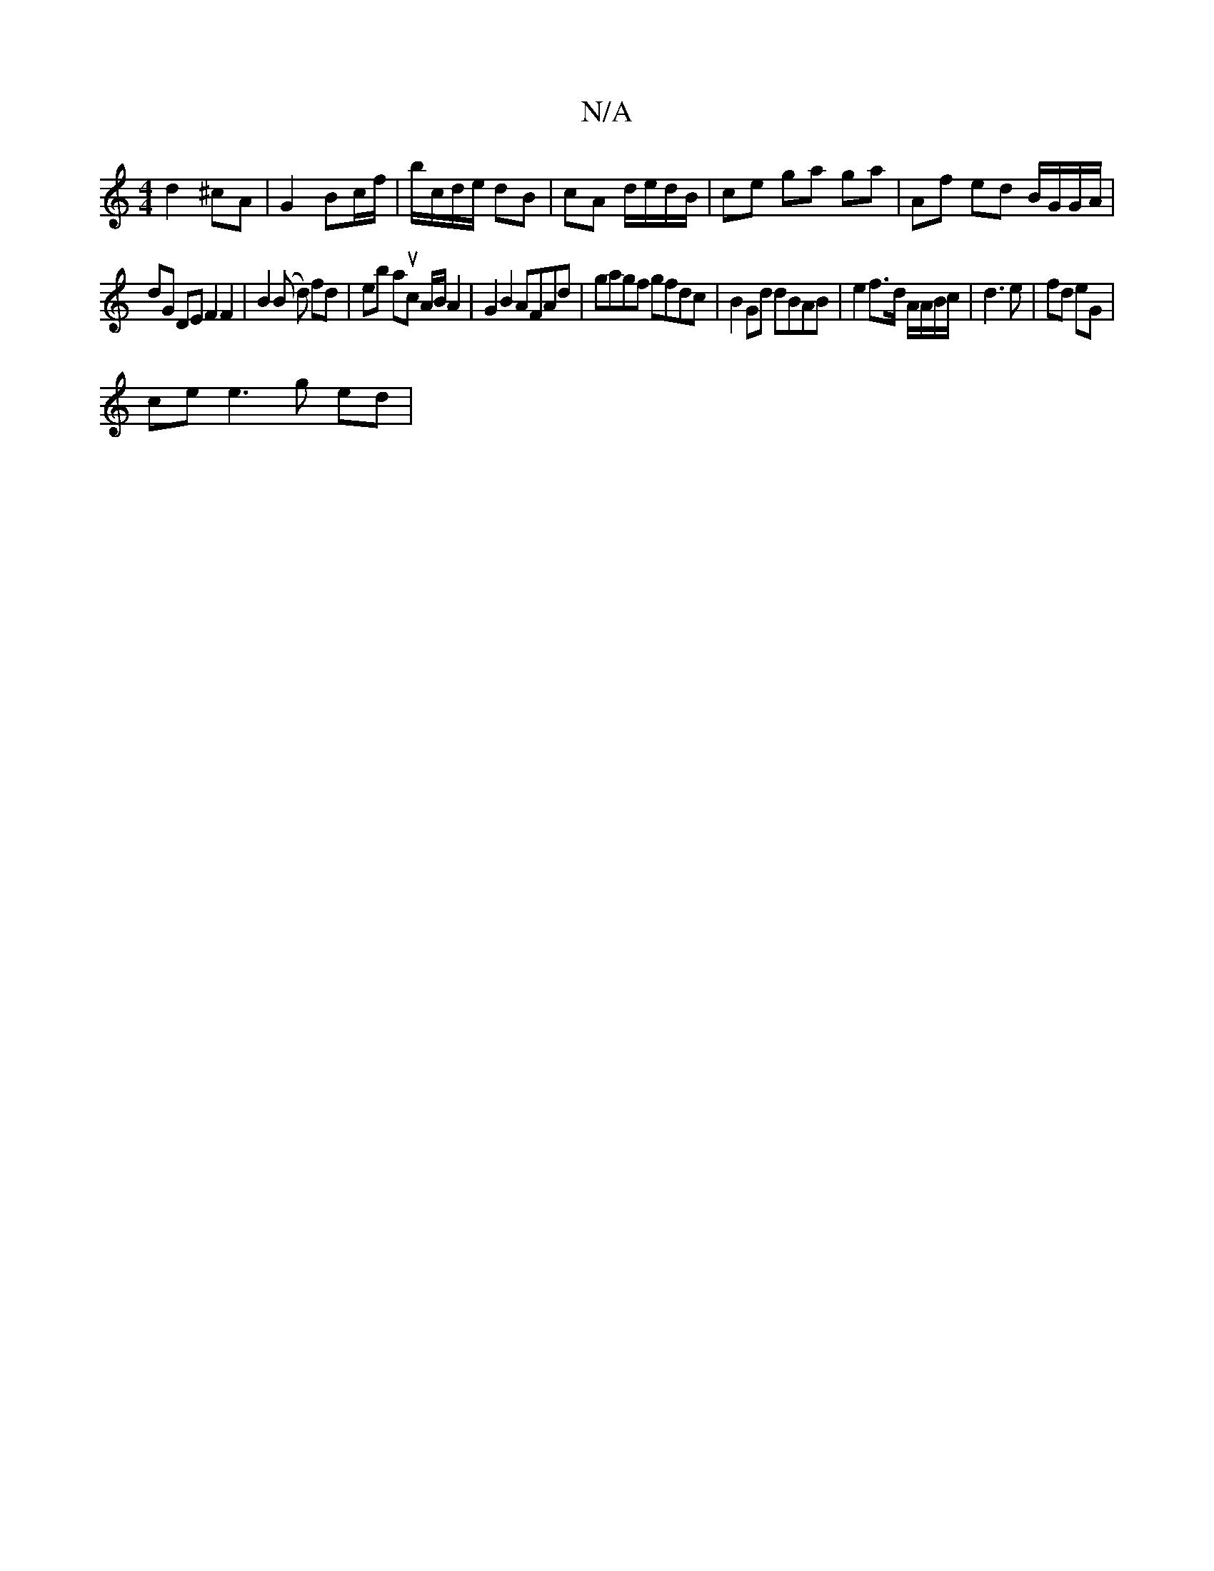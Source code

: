 X:1
T:N/A
M:4/4
R:N/A
K:Cmajor
d2 ^cA|G2 Bc/f/ | b/c/d/e/ dB | cA d/e/d/B/ | ce ga ga | Af ed B/G/G/A/ |
dG DE F2 F2|B2 (B d) fd | eb auc A/B/ A2 | G2 B2 AFAd | gagf gfdc | B2 Gd dBAB | e2 f>d A/A/B/c/ | d3 e | fd eG |
ce e3 g ed |